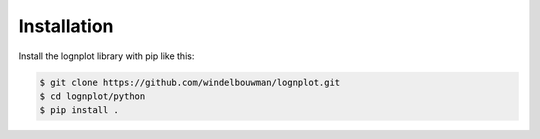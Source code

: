 
Installation
============

Install the lognplot library with pip like this:

.. code:: bash

    $ git clone https://github.com/windelbouwman/lognplot.git
    $ cd lognplot/python
    $ pip install .

..  The pip version may be outdated, since we are still in development.

    .. code:: bash

        $ pip install lognplot
